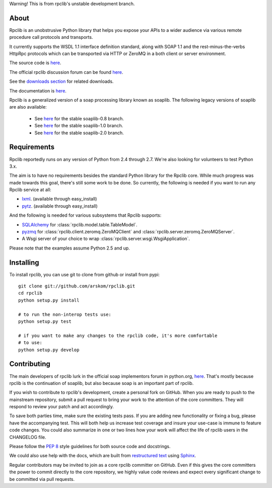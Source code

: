 
Warning! This is from rpclib's unstable development branch.

About
=====

Rpclib is an unobstrusive Python library that helps you expose your APIs to a
wider audience via various remote procedure call protocols and transports.

It currently supports the WSDL 1.1 interface definition standard, along with
SOAP 1.1 and the rest-minus-the-verbs HttpRpc protocols which can be
transported via HTTP or ZeroMQ in a both client or server environment.

The source code is `here <https://github.com/arskom/rpclib>`_.

The official rpclib discussion forum can be found `here <http://mail.python.org/mailman/listinfo/soap>`_.

See the `downloads section <http://github.com/arskom/rpclib/downloads>`_ for related downloads.

The documentation is `here <http://arskom.github.com/rpclib>`_.

Rpclib is a generalized version of a soap processing library known as soaplib.
The following legacy versions of soaplib are also available:

 * See `here <http://github.com/arskom/rpclib/tree/soaplib-0_8>`_ for the stable soaplib-0.8 branch.
 * See `here <http://github.com/arskom/rpclib/tree/soaplib-1_0>`_ for the stable soaplib-1.0 branch.
 * See `here <http://github.com/arskom/rpclib/tree/soaplib-2_0>`_ for the stable soaplib-2.0 branch.

Requirements
============

Rpclib reportedly runs on any version of Python from 2.4 through 2.7. We're also
looking for volunteers to test Python 3.x.

The aim is to have no requirements besides the standard Python library for the
Rpclib core. While much progress was made towards this goal, there's still some
work to be done. So currently, the following is needed if you want to run any
Rpclib service at all:

* `lxml <http://codespeak.net/lxml/>`_. (available through easy_install)
* `pytz <http://pytz.sourceforge.net/>`_. (available through easy_install)

And the following is needed for various subsystems that Rpclib supports:

* `SQLAlchemy <http://sqlalchemy.org>`_ for :class:`rpclib.model.table.TableModel`.
* `pyzmq <https://github.com/zeromq/pyzmq>`_ for
  :class:`rpclib.client.zeromq.ZeroMQClient` and
  :class:`rpclib.server.zeromq.ZeroMQServer`.
* A Wsgi server of your choice to wrap :class:`rpclib.server.wsgi.WsgiApplication`.

Please note that the examples assume Python 2.5 and up.

Installing
==========

To install rpclib, you can use git to clone from github or install from pypi::

    git clone git://github.com/arskom/rpclib.git
    cd rpclib
    python setup.py install

    # to run the non-interop tests use:
    python setup.py test

    # if you want to make any changes to the rpclib code, it's more comfortable
    # to use:
    python setup.py develop

Contributing
============

The main developers of rpclib lurk in the official soap implementors forum
in python.org, `here <http://mail.python.org/mailman/listinfo/soap/>`_.
That's mostly because rpclib is the continuation of soaplib, but also
because soap is an important part of rpclib.

If you wish to contribute to rpclib's development, create a personal fork
on GitHub.  When you are ready to push to the mainstream repository,
submit a pull request to bring your work to the attention of the core
committers. They will respond to review your patch and act accordingly.

To save both parties time, make sure the existing tests pass. If you are
adding new functionality or fixing a bug, please have the accompanying test.
This will both help us increase test coverage and insure your use-case
is immune to feature code changes. You could also summarize in one or
two lines how your work will affect the life of rpclib users in the
CHANGELOG file.

Please follow the `PEP 8 <http://www.python.org/dev/peps/pep-0008/>`_
style guidelines for both source code and docstrings.

We could also use help with the docs, which are built from
`restructured text <http://docutils.sourceforge.net/rst.html>`_ using
`Sphinx <http://sphinx.pocoo.org>`_.

Regular contributors may be invited to join as a core rpclib committer on
GitHub. Even if this gives the core committers the power to commit directly
to the core repository, we highly value code reviews and expect every
significant change to be committed via pull requests.
